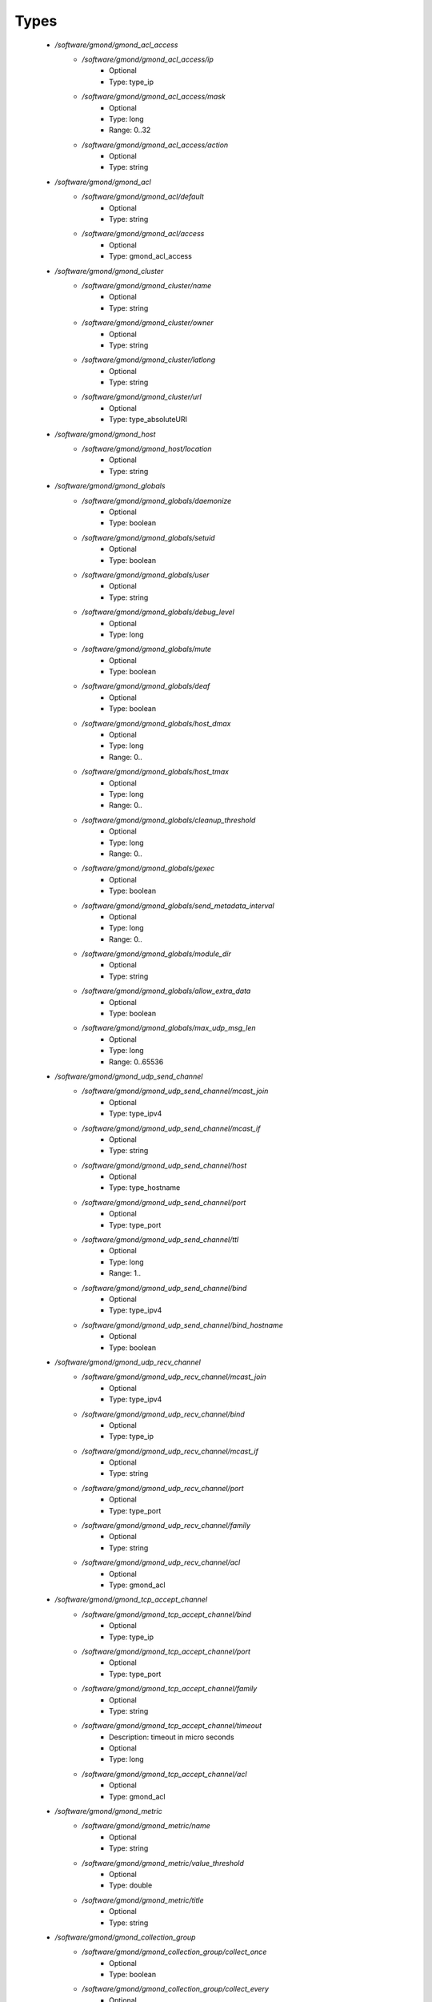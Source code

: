 
Types
-----

 - `/software/gmond/gmond_acl_access`
    - `/software/gmond/gmond_acl_access/ip`
        - Optional
        - Type: type_ip
    - `/software/gmond/gmond_acl_access/mask`
        - Optional
        - Type: long
        - Range: 0..32
    - `/software/gmond/gmond_acl_access/action`
        - Optional
        - Type: string
 - `/software/gmond/gmond_acl`
    - `/software/gmond/gmond_acl/default`
        - Optional
        - Type: string
    - `/software/gmond/gmond_acl/access`
        - Optional
        - Type: gmond_acl_access
 - `/software/gmond/gmond_cluster`
    - `/software/gmond/gmond_cluster/name`
        - Optional
        - Type: string
    - `/software/gmond/gmond_cluster/owner`
        - Optional
        - Type: string
    - `/software/gmond/gmond_cluster/latlong`
        - Optional
        - Type: string
    - `/software/gmond/gmond_cluster/url`
        - Optional
        - Type: type_absoluteURI
 - `/software/gmond/gmond_host`
    - `/software/gmond/gmond_host/location`
        - Optional
        - Type: string
 - `/software/gmond/gmond_globals`
    - `/software/gmond/gmond_globals/daemonize`
        - Optional
        - Type: boolean
    - `/software/gmond/gmond_globals/setuid`
        - Optional
        - Type: boolean
    - `/software/gmond/gmond_globals/user`
        - Optional
        - Type: string
    - `/software/gmond/gmond_globals/debug_level`
        - Optional
        - Type: long
    - `/software/gmond/gmond_globals/mute`
        - Optional
        - Type: boolean
    - `/software/gmond/gmond_globals/deaf`
        - Optional
        - Type: boolean
    - `/software/gmond/gmond_globals/host_dmax`
        - Optional
        - Type: long
        - Range: 0..
    - `/software/gmond/gmond_globals/host_tmax`
        - Optional
        - Type: long
        - Range: 0..
    - `/software/gmond/gmond_globals/cleanup_threshold`
        - Optional
        - Type: long
        - Range: 0..
    - `/software/gmond/gmond_globals/gexec`
        - Optional
        - Type: boolean
    - `/software/gmond/gmond_globals/send_metadata_interval`
        - Optional
        - Type: long
        - Range: 0..
    - `/software/gmond/gmond_globals/module_dir`
        - Optional
        - Type: string
    - `/software/gmond/gmond_globals/allow_extra_data`
        - Optional
        - Type: boolean
    - `/software/gmond/gmond_globals/max_udp_msg_len`
        - Optional
        - Type: long
        - Range: 0..65536
 - `/software/gmond/gmond_udp_send_channel`
    - `/software/gmond/gmond_udp_send_channel/mcast_join`
        - Optional
        - Type: type_ipv4
    - `/software/gmond/gmond_udp_send_channel/mcast_if`
        - Optional
        - Type: string
    - `/software/gmond/gmond_udp_send_channel/host`
        - Optional
        - Type: type_hostname
    - `/software/gmond/gmond_udp_send_channel/port`
        - Optional
        - Type: type_port
    - `/software/gmond/gmond_udp_send_channel/ttl`
        - Optional
        - Type: long
        - Range: 1..
    - `/software/gmond/gmond_udp_send_channel/bind`
        - Optional
        - Type: type_ipv4
    - `/software/gmond/gmond_udp_send_channel/bind_hostname`
        - Optional
        - Type: boolean
 - `/software/gmond/gmond_udp_recv_channel`
    - `/software/gmond/gmond_udp_recv_channel/mcast_join`
        - Optional
        - Type: type_ipv4
    - `/software/gmond/gmond_udp_recv_channel/bind`
        - Optional
        - Type: type_ip
    - `/software/gmond/gmond_udp_recv_channel/mcast_if`
        - Optional
        - Type: string
    - `/software/gmond/gmond_udp_recv_channel/port`
        - Optional
        - Type: type_port
    - `/software/gmond/gmond_udp_recv_channel/family`
        - Optional
        - Type: string
    - `/software/gmond/gmond_udp_recv_channel/acl`
        - Optional
        - Type: gmond_acl
 - `/software/gmond/gmond_tcp_accept_channel`
    - `/software/gmond/gmond_tcp_accept_channel/bind`
        - Optional
        - Type: type_ip
    - `/software/gmond/gmond_tcp_accept_channel/port`
        - Optional
        - Type: type_port
    - `/software/gmond/gmond_tcp_accept_channel/family`
        - Optional
        - Type: string
    - `/software/gmond/gmond_tcp_accept_channel/timeout`
        - Description: timeout in micro seconds
        - Optional
        - Type: long
    - `/software/gmond/gmond_tcp_accept_channel/acl`
        - Optional
        - Type: gmond_acl
 - `/software/gmond/gmond_metric`
    - `/software/gmond/gmond_metric/name`
        - Optional
        - Type: string
    - `/software/gmond/gmond_metric/value_threshold`
        - Optional
        - Type: double
    - `/software/gmond/gmond_metric/title`
        - Optional
        - Type: string
 - `/software/gmond/gmond_collection_group`
    - `/software/gmond/gmond_collection_group/collect_once`
        - Optional
        - Type: boolean
    - `/software/gmond/gmond_collection_group/collect_every`
        - Optional
        - Type: long
        - Range: 1..
    - `/software/gmond/gmond_collection_group/time_threshold`
        - Optional
        - Type: long
        - Range: 1..
    - `/software/gmond/gmond_collection_group/metric`
        - Optional
        - Type: gmond_metric
 - `/software/gmond/gmond_module`
    - `/software/gmond/gmond_module/name`
        - Optional
        - Type: string
    - `/software/gmond/gmond_module/language`
        - Optional
        - Type: string
    - `/software/gmond/gmond_module/path`
        - Optional
        - Type: string
    - `/software/gmond/gmond_module/params`
        - Optional
        - Type: string
    - `/software/gmond/gmond_module/param`
        - Optional
        - Type: dict
 - `/software/gmond/gmond_component`
    - `/software/gmond/gmond_component/cluster`
        - Description: Cluster configuration
        - Optional
        - Type: gmond_cluster
    - `/software/gmond/gmond_component/host`
        - Description: Host configuration
        - Optional
        - Type: gmond_host
    - `/software/gmond/gmond_component/globals`
        - Description: Configuration of gmond
        - Optional
        - Type: gmond_globals
    - `/software/gmond/gmond_component/udp_send_channel`
        - Description: List of UDP channels to send information to.
        - Optional
        - Type: gmond_udp_send_channel
    - `/software/gmond/gmond_component/udp_recv_channel`
        - Description: List of UDP channels to receive information from.
        - Optional
        - Type: gmond_udp_recv_channel
    - `/software/gmond/gmond_component/tcp_accept_channel`
        - Description: List of TCP channels from which information is accepted.
        - Optional
        - Type: gmond_tcp_accept_channel
    - `/software/gmond/gmond_component/collection_group`
        - Description: List of collection groups
        - Optional
        - Type: gmond_collection_group
    - `/software/gmond/gmond_component/module`
        - Description: List of modules
        - Optional
        - Type: gmond_module
    - `/software/gmond/gmond_component/include`
        - Description: Optional list of additional files to include.
        - Optional
        - Type: absolute_file_path
    - `/software/gmond/gmond_component/file`
        - Description: The location of the configuration file. The correct value differs between
      Ganglia 3.0 (/etc/gmond.conf) and 3.1 (/etc/ganglia/gmond.conf).
      There is no default value.
        - Optional
        - Type: absolute_file_path

